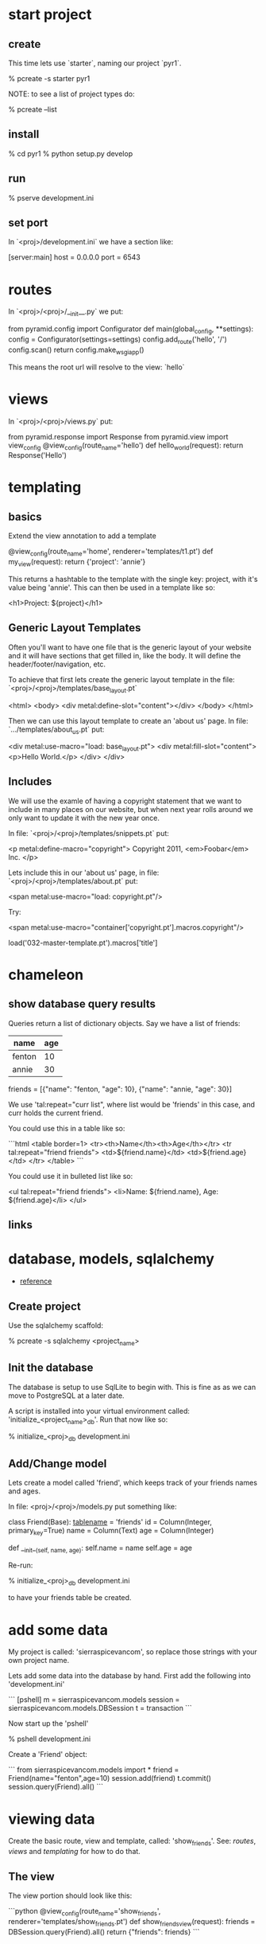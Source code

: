 * start project
** create

This time lets use `starter`, naming our project `pyr1`.

    % pcreate -s starter pyr1

NOTE: to see a list of project types do:

    % pcreate --list
** install

    % cd pyr1
    % python setup.py develop

** run

   % pserve development.ini

** set port

In `<proj>/development.ini` we have a section like:

    [server:main]
    host = 0.0.0.0
    port = 6543

* routes

In `<proj>/<proj>/__init__.py` we put:

    from pyramid.config import Configurator
    def main(global_config, **settings):
        config = Configurator(settings=settings)
        config.add_route('hello', '/')
        config.scan()
        return config.make_wsgi_app()

This means the root url will resolve to the view: `hello` 

* views

In `<proj>/<proj>/views.py` put:

    from pyramid.response import Response
    from pyramid.view import view_config
    @view_config(route_name='hello')
    def hello_world(request):
        return Response('Hello')

* templating
** basics

Extend the view annotation to add a template

    @view_config(route_name='home', renderer='templates/t1.pt')
    def my_view(request):
        return {'project': 'annie'}

This returns a hashtable to the template with the single key: project,
with it's value being 'annie'.  This can then be used in a template
like so:

    <h1>Project: ${project}</h1>

** Generic Layout Templates

Often you'll want to have one file that is the generic layout of your
website and it will have sections that get filled in, like the body.
It will define the header/footer/navigation, etc.

To achieve that first lets create the generic layout template in the
file: `<proj>/<proj>/templates/base_layout.pt`

    <html>
      <body>
        <div metal:define-slot="content"></div> 
      </body>
    </html>

Then we can use this layout template to create an 'about us' page.  In
file: `.../templates/about_us.pt` put:

    <div metal:use-macro="load: base_layout.pt">
        <div metal:fill-slot="content">
            <p>Hello World.</p>
        </div>
    </div>

** Includes

   We will use the examle of having a copyright statement that we want
   to include in many places on our website, but when next year rolls
   around we only want to update it with the new year once.

   In file: `<proj>/<proj>/templates/snippets.pt` put:

     <p metal:define-macro="copyright">
       Copyright 2011, <em>Foobar</em> Inc.
     </p>
   
   Lets include this in our 'about us' page, in file:
   `<proj>/<proj>/templates/about.pt` put:

     <span metal:use-macro="load: copyright.pt"/>

   Try:
     
     <span metal:use-macro="container['copyright.pt'].macros.copyright"/>


     load('032-master-template.pt').macros['title']

* chameleon

** show database query results

Queries return a list of dictionary objects.  Say we have 
a list of friends:

| name   | age |
|--------+-----|
| fenton | 10  |
| annie  | 30  |

friends = [{"name": "fenton, "age": 10},
           {"name": "annie,  "age": 30}]

We use 'tal:repeat="curr list", where list would be 'friends'
in this case, and curr holds the current friend.

You could use this in a table like so:

```html
<table border=1>
  <tr><th>Name</th><th>Age</th></tr>
  <tr tal:repeat="friend friends">
      <td>${friend.name}</td>
      <td>${friend.age}</td>
  </tr>
</table>
```

You could use it in bulleted list like so:

<ul tal:repeat="friend friends">
  <li>Name: ${friend.name}, Age: ${friend.age}</li>
</ul>

** links
* database, models, sqlalchemy

  + [[http://docs.pylonsproject.org/projects/pyramid/en/latest/tutorials/wiki2/definingmodels.html][reference]]

** Create project
Use the sqlalchemy scaffold:

    % pcreate -s sqlalchemy <project_name>

** Init the database

The database is setup to use SqlLite to begin with.  
This is fine as as we can move to PostgreSQL at a
later date.

A script is installed into your virtual environment
called: 'initialize_<project_name>_db'.  Run that 
now like so:

    % initialize_<proj>_db development.ini

** Add/Change model

Lets create a model called 'friend', which keeps track of
your friends names and ages.

In file: <proj>/<proj>/models.py put something like:

    class Friend(Base):
        __tablename__ = 'friends'
        id = Column(Integer, primary_key=True)
        name = Column(Text)
        age = Column(Integer)
     
        def __init__(self, name, age):
            self.name = name
            self.age = age

Re-run:

    % initialize_<proj>_db development.ini

to have your friends table be created.

* add some data

My project is called: 'sierraspicevancom', so replace those
strings with your own project name.

Lets add some data into the database by hand.  First add
the following into 'development.ini'

```
[pshell]
m = sierraspicevancom.models
session = sierraspicevancom.models.DBSession
t = transaction
```

Now start up the 'pshell'

    % pshell development.ini

Create a 'Friend' object:

```
from sierraspicevancom.models import *
friend = Friend(name="fenton",age=10)
session.add(friend)
t.commit()
session.query(Friend).all()
```

* viewing data

Create the basic route, view and template, called: 'show_friends'.  See:  
[[*routes][routes]], [[*views][views]] and [[*templating][templating]] for how to do that.

** The view

The view portion should look like this:

```python
@view_config(route_name='show_friends', renderer='templates/show_friends.pt')
def show_friends_view(request):
    friends = DBSession.query(Friend).all()
    return {"friends": friends}
```

** commandline test view

Test from the command line (pshell).  

```python
import sierraspicevancom.views as view
fs = views.show_friends_view(request)
fs
```

The output should basically be quite similar to the 
[[*add%20some%20data][session.query(Friend).all()]] call.

** template

Now lets get the web page showing this, the template should look like:

```html
These are your friends:<br/>
<table border=1>
  <tr><th>Name</th><th>Age</th></tr>
  <tr tal:repeat="friend friends">
      <td>${friend.name}</td>
      <td>${friend.age}</td>
  </tr>
</table>
```

visit: http://localhost:6543/show_friends to see the results.

(bonus): log into pshell and add another friend, see that the 
web page updates accordingly.

* forms

Lets now add a form so we can add friends via the web too,
not just throught the pshell/dbalchemy.

Reusing our show friends code.  Lets create a new route, view, 
template that is: 'add_friend'.

** Imports

In our 'views.py' file add the following imports:

```python
import colander
from deform.form import Form
from deform import ValidationFailure
from pyramid.httpexceptions import HTTPFound
```

For forms we create a Colander schema.  These are the fields
that you want to see on your form.  In our case we'll make
a trivial schema called 'Friend' with two fields: 'name', and
'age'.

** Colander Schema

```python
class Person(colander.MappingSchema):
    name = colander.SchemaNode(colander.String())
    age = colander.SchemaNode(colander.Integer())
```

** View code

Now the view function

```python
@view_config(route_name='add_person', renderer="templates/add_person.pt")
def add_person_view(request):
    schema = Person()
    myform = Form(schema, buttons=('submit',))
    return {"form": myform.render()}

```

** Template code

    <div tal:content="structure form">form</div>

+ [[http://chameleon.readthedocs.org/en/latest//reference.html#tal-content][tal:content reference]]

Basically the 'structure' keyword just passes through whatever 
is in form.  Allowing you to insert HTML directly.

** Process the post submit

Okay our code only SHOWS the form, it doesn't take the data
and store it in the database!  To do that we'll modify our
view function to look for a post submit like so:

*** Detect POST

```python
if 'submit' not in request.POST: # process the filled out form
    return {"form": my_form.render()}
else: # process form
```

So we check if there is an element called 'submit' in the 
request.POST array, that is we are receiving the posted 
results of a filled out form, we fall into the 'else:' branch
of the if statement.

*** Validate

The first thing we want to do is VALIDATE our returned data.
That is what our Colander Schema above provides us.  We do that
like so:

```python
controls = request.POST.items()
try:
    appstruct = my_form.validate(controls)
except ValidationFailure as e:
    return {"form": e.render(), "values": False}
```

So we extract the 'items()' from the post.

Then we validate the form: 'my_form.validate(...)'

If the validation fails we return the form, but it'll highlight
the errors because of the 'ValidationFailure.render()' part.

*** Submit data to database

Okay, assuming the validation passes we'd now like to save our 
result into the database.  We can do that with:

```python
name = appstruct['name']
age = appstruct['age']
friend = Friend(name,age)
DBSession.add(friend)
```

*** Redirect to show_friends

It nice to see the result of adding a friend in your friend list
so we can redirect there with:

```python
url = request.route_url('show_friends') 
return HTTPFound(location=url)
```

* Authorization / Authentication

+ [[http://michael.merickel.org/projects/pyramid_auth_demo/intro.html][AA Tutorial]]



* Model, View, Template, and Form

Now lets put together our view and model.  Open 'views.py' 
file.

In the section:

    from .models import (

add our

    Friends,

model.  

** Add route, view, template called: 'add_friend"

see: [[*routes][routes]], [[*views][views]] and [[*templating][templating]] for how to do that.


* testing

+ [[http://docs.pylonsproject.org/projects/pyramid_tutorials/en/latest/getting_started/05-tests/index.html][tutorial reference]]

** install test frameworks

    % pip install webtest nose

** run tests

    % nosetests . 
* shell
There is a REPL shell.  'pshell'.

* Not sure where to file yet

** test application from pshell

In the '[pshell]' section of 'development.ini' add:

    setup = sierraspicevancom.pshell.setup

Now create the file: '<proj>/<proj>/pshell.py' and put the following in it:

```python
from webtest import TestApp
def setup(env):
    env['request'].host = 'sierra.spicevan.com'
    env['request'].scheme = 'http'
    env['testapp'] = TestApp(env['app'])
```
+ [[http://docs.pylonsproject.org/projects/pyramid/en/latest/narr/commandline.html#extending-the-shell][reference]]

here we get access to a 'TestApp' variable 'testapp' that lets us interact
with our application from the command line.
